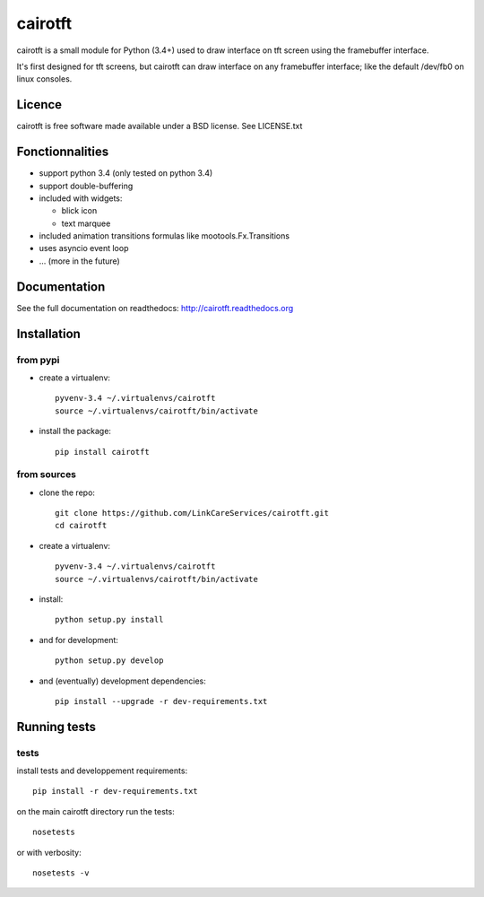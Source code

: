 cairotft
========

.. image:: https://readthedocs.org/projects/cairotft/badge/?version=latest
   :target: http://cairotft.readthedocs.org

.. image:: https://img.shields.io/pypi/l/cairotft.svg?style=flat

.. image:: https://img.shields.io/pypi/v/cairotft.svg?style=flat
    :target: https://pypi.python.org/pypi/cairotft

cairotft is a small module for Python (3.4+) used to draw interface on
tft screen using the framebuffer interface.

It's first designed for tft screens, but cairotft can draw
interface on any framebuffer interface;
like the default /dev/fb0 on linux consoles.

Licence
-------

cairotft is free software made available under a BSD license.
See LICENSE.txt

Fonctionnalities
----------------

* support python 3.4 (only tested on python 3.4)
* support double-buffering
* included with widgets:

  * blick icon
  * text marquee
* included animation transitions formulas like mootools.Fx.Transitions
* uses asyncio event loop
* ... (more in the future)

Documentation
-------------

See the full documentation on readthedocs: http://cairotft.readthedocs.org


Installation
------------

from pypi
*********

* create a virtualenv::

    pyvenv-3.4 ~/.virtualenvs/cairotft
    source ~/.virtualenvs/cairotft/bin/activate

* install the package::

    pip install cairotft

from sources
************

* clone the repo::

    git clone https://github.com/LinkCareServices/cairotft.git
    cd cairotft

* create a virtualenv::

    pyvenv-3.4 ~/.virtualenvs/cairotft
    source ~/.virtualenvs/cairotft/bin/activate

* install::

    python setup.py install

* and for development::

    python setup.py develop

* and (eventually) development dependencies::

    pip install --upgrade -r dev-requirements.txt

Running tests
-------------

tests
*****

install tests and developpement requirements::

    pip install -r dev-requirements.txt

on the main cairotft directory run the tests::

    nosetests

or with verbosity::

    nosetests -v
